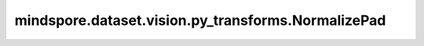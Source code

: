 mindspore.dataset.vision.py_transforms.NormalizePad
===================================================

.. py:class:: mindspore.dataset.vision.py_transforms.NormalizePad(mean, std, dtype='float32')

    使用指定的均值和标准差，标准化形如(C, H, W)的输入numpy.ndarray图像，并填充一个全零的额外通道。

    .. math::
        output_{c} = \begin{cases}
        \frac{input_{c} - mean_{c}}{std_{c}}, & \text{if} \quad 0 \le c < 3 \text{;}\\
        0, & \text{if} \quad c = 3 \text{.}
        \end{cases}

    .. note:: 输入图像的像素值需要在[0.0, 1.0]范围内。否则，请先调用 :class:`ToTensor` 进行转换。

    **参数：**

    - **mean** (Union[float, sequence]) - 各通道的像素均值，取值范围为[0.0, 1.0]。若输入浮点型，将为每个通道应用相同的均值；若输入序列，长度应与通道数相等，且对应通道顺序进行排列。
    - **std** (Union[float, sequence]) - 各通道的标准差，取值范围为(0.0, 1.0]。若输入浮点型，将为每个通道应用相同的标准差；若输入序列，长度应与通道数相等，且对应通道顺序进行排列。
    - **dtype** (str，可选) - 输出图像的数据类型，仅支持"float32"和"float16"，默认值："float32"。


    **异常：**

    - **TypeError** - 当输入图像的类型不为 :class:`numpy.ndarray` 。
    - **TypeError** - 当输入图像的维度不为3。
    - **NotImplementedError** - 当输入图像的像素值类型为整型。
    - **ValueError** - 当均值与标准差的长度不相等。
    - **ValueError** - 当均值或标准差的长度即不等于1，也不等于图像的通道数。
